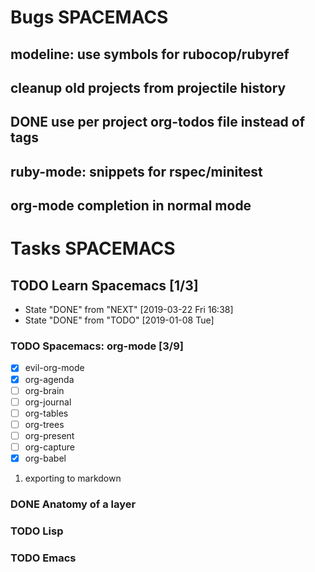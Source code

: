 #+SEQ_TODO: NEXT(n) TODO(t) WAITING(w) | DONE(d) CANCELED(c)
#+TAGS: PHONE(o) COMPUTER(c) TABLET(t) SPACEMACS(s)
* Bugs                                                            :SPACEMACS:
** modeline: use symbols for rubocop/rubyref
** cleanup old projects from projectile history

** DONE use per project org-todos file instead of tags
   CLOSED: [2019-03-22 Fri] SCHEDULED: <2019-03-22 Fri>
** ruby-mode: snippets for rspec/minitest
** org-mode completion in normal mode
* Tasks                                                           :SPACEMACS:
** TODO Learn Spacemacs [1/3]
   SCHEDULED: <2019-03-29 Fri ++1w>
   :PROPERTIES:
   :LAST_REPEAT: [2019-03-22 Fri 16:38]
   :END:
   - State "DONE"       from "NEXT"       [2019-03-22 Fri 16:38]
   - State "DONE"       from "TODO"       [2019-01-08 Tue]
*** TODO Spacemacs: org-mode [3/9]
     - [X] evil-org-mode
     - [X] org-agenda
     - [ ] org-brain
     - [ ] org-journal
     - [ ] org-tables
     - [ ] org-trees
     - [ ] org-present
     - [ ] org-capture
     - [X] org-babel


**** exporting to markdown
*** DONE Anatomy of a layer
    CLOSED: [2019-03-01 Fri] SCHEDULED: <2019-03-01 Fri>
*** TODO Lisp
*** TODO Emacs

